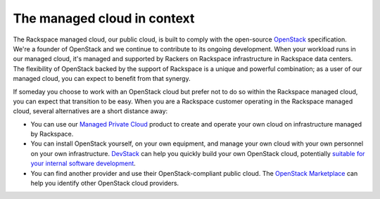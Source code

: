 .. _context:

----------------------------
The managed cloud in context
----------------------------
The Rackspace managed cloud, our public cloud, is built to comply with
the open-source `OpenStack <http://www.openstack.org/>`__ specification.
We're a founder of OpenStack and we continue to contribute to its
ongoing development. When your workload runs in our managed cloud, it's
managed and supported by Rackers on Rackspace infrastructure in
Rackspace data centers. The flexibility of OpenStack backed by the
support of Rackspace is a unique and powerful combination; as a user of
our managed cloud, you can expect to benefit from that synergy.

If someday you choose to work with an OpenStack cloud 
but prefer not to do so
within the Rackspace managed cloud, you can expect that transition to be
easy. 
When you are a Rackspace customer 
operating in the Rackspace managed cloud, 
several alternatives are a short distance away:

* You can use our `Managed Private
  Cloud <http://www.rackspace.com/cloud/private>`__ product to create
  and operate your own cloud on infrastructure managed by Rackspace.

* You can install OpenStack yourself, on your own equipment, and manage
  your own cloud with your own personnel on your own infrastructure. 
  `DevStack <http://docs.openstack.org/developer/devstack/>`__ can 
  help you quickly build your own OpenStack cloud, potentially 
  `suitable for your internal software development <http://docs.openstack.org/developer/devstack/faq.html#can-i-use-devstack-for-production>`__. 

* You can find another provider and use their OpenStack-compliant
  public cloud. The 
  `OpenStack Marketplace <https://www.openstack.org/marketplace/public-clouds/>`__ 
  can help you identify other OpenStack cloud providers.
